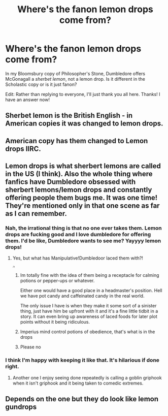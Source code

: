 #+TITLE: Where's the fanon lemon drops come from?

* Where's the fanon lemon drops come from?
:PROPERTIES:
:Author: Miqdad_Suleman
:Score: 31
:DateUnix: 1578251554.0
:DateShort: 2020-Jan-05
:FlairText: Discussion
:END:
In my Bloomsbury copy of Philosopher's Stone, Dumbledore offers McGonagall a /sherbet lemon/, not a lemon drop. Is it different in the Scholastic copy or is it just fanon?

Edit: Rather than replying to everyone, I'll just thank you all here. Thanks! I have an answer now!


** Sherbet lemon is the British English - in American copies it was changed to lemon drops.
:PROPERTIES:
:Author: FloreatCastellum
:Score: 58
:DateUnix: 1578252439.0
:DateShort: 2020-Jan-05
:END:


** American copy has them changed to Lemon drops IIRC.
:PROPERTIES:
:Author: Hellstrike
:Score: 28
:DateUnix: 1578251906.0
:DateShort: 2020-Jan-05
:END:


** Lemon drops is what sherbert lemons are called in the US (I think). Also the whole thing where fanfics have Dumbledore obsessed with sherbert lemons/lemon drops and constantly offering people them bugs me. It was one time! They're mentioned only in that one scene as far as I can remember.
:PROPERTIES:
:Author: TheCowofAllTime
:Score: 11
:DateUnix: 1578287289.0
:DateShort: 2020-Jan-06
:END:

*** Nah, the irrational thing is that no one ever takes them. Lemon drops are fucking good and I love dumbledore for offering them. I'd be like, Dumbledore wants to see me? Yayyyy lemon drops!
:PROPERTIES:
:Author: mystictutor
:Score: 14
:DateUnix: 1578294142.0
:DateShort: 2020-Jan-06
:END:

**** Yes, but what has Manipulative!Dumbledoor laced them with?!

^{^{^{^{/s}}}}
:PROPERTIES:
:Author: ulobmoga
:Score: 7
:DateUnix: 1578308476.0
:DateShort: 2020-Jan-06
:END:

***** Im totally fine with the idea of them being a receptacle for calming potions or pepper-ups or whatever.

Either one would have a good place in a headmaster's position. Hell we have pot candy and caffeinated candy in the real world.

The only issue I have is when they make it some sort of a sinister thing, just have him be upfront with it and it's a fine little tidbit in a story. It can even bring up awareness of laced foods for later plot points without it being ridiculous.
:PROPERTIES:
:Author: LowerQuality
:Score: 4
:DateUnix: 1578342184.0
:DateShort: 2020-Jan-06
:END:


***** Imperius mind control potions of obedience, that's what is in the drops
:PROPERTIES:
:Score: 1
:DateUnix: 1578335327.0
:DateShort: 2020-Jan-06
:END:


***** Please no
:PROPERTIES:
:Author: mystictutor
:Score: 1
:DateUnix: 1580600523.0
:DateShort: 2020-Feb-02
:END:


*** I think I'm happy with keeping it like that. It's hilarious if done right.
:PROPERTIES:
:Author: Miqdad_Suleman
:Score: 2
:DateUnix: 1578317187.0
:DateShort: 2020-Jan-06
:END:

**** Another one I enjoy seeing done repeatedly is calling a goblin griphook when it isn't griphook and it being taken to comedic extremes.
:PROPERTIES:
:Author: LowerQuality
:Score: 2
:DateUnix: 1578342245.0
:DateShort: 2020-Jan-06
:END:


** Depends on the one but they do look like lemon gundrops
:PROPERTIES:
:Author: BrilliantTarget
:Score: 0
:DateUnix: 1578269960.0
:DateShort: 2020-Jan-06
:END:
